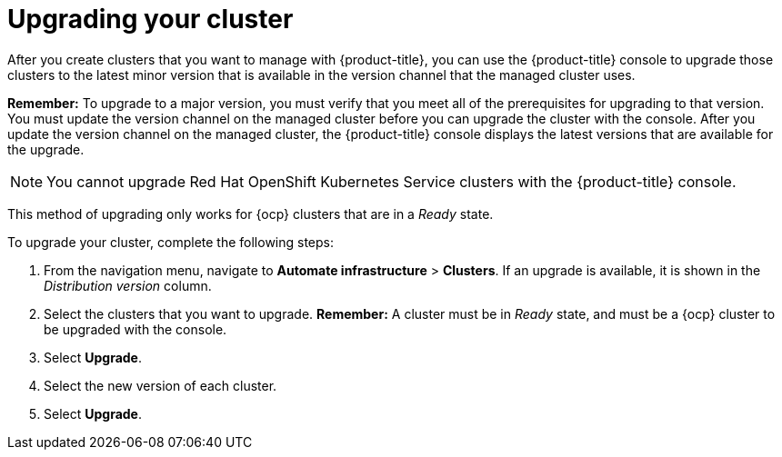 [#upgrading-your-cluster]
= Upgrading your cluster

After you create clusters that you want to manage with {product-title}, you can use the {product-title} console to upgrade those clusters to the latest minor version that is available in the version channel that the managed cluster uses.

*Remember:* To upgrade to a major version, you must verify that you meet all of the prerequisites for upgrading to that version.
You must update the version channel on the managed cluster before you can upgrade the cluster with the console.
After you update the version channel on the managed cluster, the {product-title} console displays the latest versions that are available for the upgrade.

NOTE: You cannot upgrade Red Hat OpenShift Kubernetes Service clusters with the {product-title} console.

This method of upgrading only works for {ocp} clusters that are in a _Ready_ state.

To upgrade your cluster, complete the following steps:

. From the navigation menu, navigate to *Automate infrastructure* > *Clusters*.
If an upgrade is available, it is shown in the _Distribution version_ column.
. Select the clusters that you want to upgrade.
*Remember:* A cluster must be in _Ready_ state, and must be a {ocp} cluster to be upgraded with the console.
. Select *Upgrade*.
. Select the new version of each cluster.
. Select *Upgrade*.
